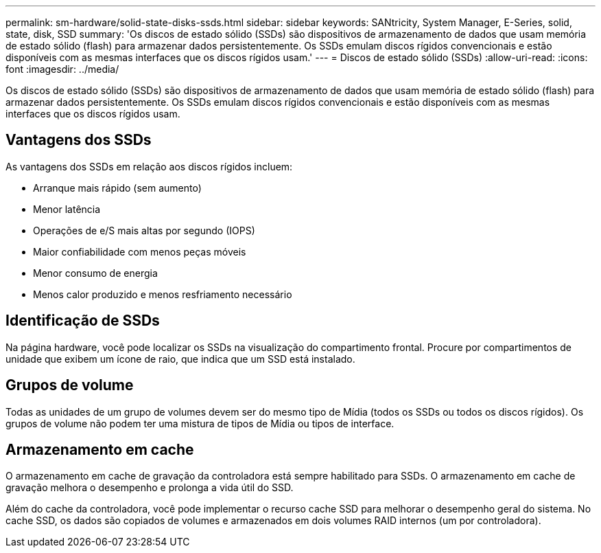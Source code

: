 ---
permalink: sm-hardware/solid-state-disks-ssds.html 
sidebar: sidebar 
keywords: SANtricity, System Manager, E-Series, solid, state, disk, SSD 
summary: 'Os discos de estado sólido (SSDs) são dispositivos de armazenamento de dados que usam memória de estado sólido (flash) para armazenar dados persistentemente. Os SSDs emulam discos rígidos convencionais e estão disponíveis com as mesmas interfaces que os discos rígidos usam.' 
---
= Discos de estado sólido (SSDs)
:allow-uri-read: 
:icons: font
:imagesdir: ../media/


[role="lead"]
Os discos de estado sólido (SSDs) são dispositivos de armazenamento de dados que usam memória de estado sólido (flash) para armazenar dados persistentemente. Os SSDs emulam discos rígidos convencionais e estão disponíveis com as mesmas interfaces que os discos rígidos usam.



== Vantagens dos SSDs

As vantagens dos SSDs em relação aos discos rígidos incluem:

* Arranque mais rápido (sem aumento)
* Menor latência
* Operações de e/S mais altas por segundo (IOPS)
* Maior confiabilidade com menos peças móveis
* Menor consumo de energia
* Menos calor produzido e menos resfriamento necessário




== Identificação de SSDs

Na página hardware, você pode localizar os SSDs na visualização do compartimento frontal. Procure por compartimentos de unidade que exibem um ícone de raio, que indica que um SSD está instalado.



== Grupos de volume

Todas as unidades de um grupo de volumes devem ser do mesmo tipo de Mídia (todos os SSDs ou todos os discos rígidos). Os grupos de volume não podem ter uma mistura de tipos de Mídia ou tipos de interface.



== Armazenamento em cache

O armazenamento em cache de gravação da controladora está sempre habilitado para SSDs. O armazenamento em cache de gravação melhora o desempenho e prolonga a vida útil do SSD.

Além do cache da controladora, você pode implementar o recurso cache SSD para melhorar o desempenho geral do sistema. No cache SSD, os dados são copiados de volumes e armazenados em dois volumes RAID internos (um por controladora).
